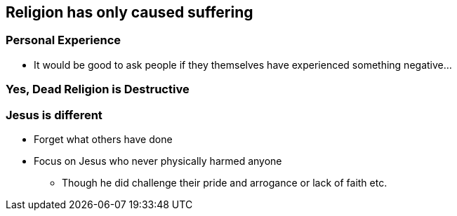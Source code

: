 == Religion has only caused suffering

=== Personal Experience
* It would be good to ask people if they themselves have experienced something negative...

=== Yes, Dead Religion is Destructive

=== Jesus is different
* Forget what others have done
* Focus on Jesus who never physically harmed anyone
** Though he did challenge their pride and arrogance or lack of faith etc.
